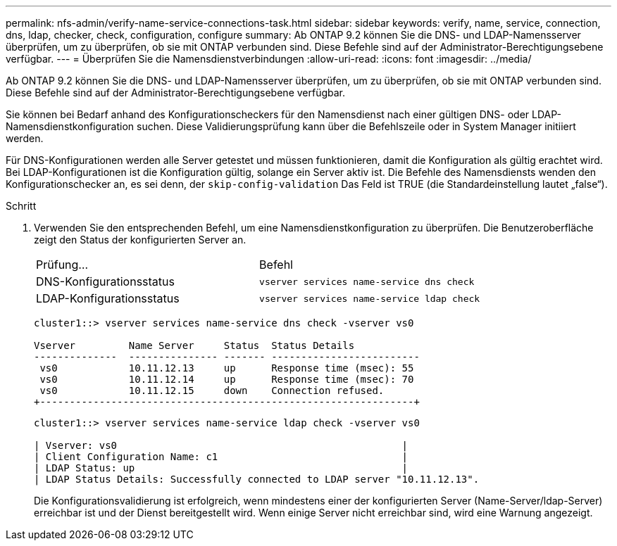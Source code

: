 ---
permalink: nfs-admin/verify-name-service-connections-task.html 
sidebar: sidebar 
keywords: verify, name, service, connection, dns, ldap, checker, check, configuration, configure 
summary: Ab ONTAP 9.2 können Sie die DNS- und LDAP-Namensserver überprüfen, um zu überprüfen, ob sie mit ONTAP verbunden sind. Diese Befehle sind auf der Administrator-Berechtigungsebene verfügbar. 
---
= Überprüfen Sie die Namensdienstverbindungen
:allow-uri-read: 
:icons: font
:imagesdir: ../media/


[role="lead"]
Ab ONTAP 9.2 können Sie die DNS- und LDAP-Namensserver überprüfen, um zu überprüfen, ob sie mit ONTAP verbunden sind. Diese Befehle sind auf der Administrator-Berechtigungsebene verfügbar.

Sie können bei Bedarf anhand des Konfigurationscheckers für den Namensdienst nach einer gültigen DNS- oder LDAP-Namensdienstkonfiguration suchen. Diese Validierungsprüfung kann über die Befehlszeile oder in System Manager initiiert werden.

Für DNS-Konfigurationen werden alle Server getestet und müssen funktionieren, damit die Konfiguration als gültig erachtet wird. Bei LDAP-Konfigurationen ist die Konfiguration gültig, solange ein Server aktiv ist. Die Befehle des Namensdiensts wenden den Konfigurationschecker an, es sei denn, der `skip-config-validation` Das Feld ist TRUE (die Standardeinstellung lautet „false“).

.Schritt
. Verwenden Sie den entsprechenden Befehl, um eine Namensdienstkonfiguration zu überprüfen. Die Benutzeroberfläche zeigt den Status der konfigurierten Server an.
+
|===


| Prüfung... | Befehl 


 a| 
DNS-Konfigurationsstatus
 a| 
`vserver services name-service dns check`



 a| 
LDAP-Konfigurationsstatus
 a| 
`vserver services name-service ldap check`

|===
+
[listing]
----
cluster1::> vserver services name-service dns check -vserver vs0

Vserver         Name Server     Status  Status Details
--------------  --------------- ------- -------------------------
 vs0            10.11.12.13     up      Response time (msec): 55
 vs0            10.11.12.14     up      Response time (msec): 70
 vs0            10.11.12.15     down    Connection refused.
+---------------------------------------------------------------+
----
+
[listing]
----
cluster1::> vserver services name-service ldap check -vserver vs0

| Vserver: vs0                                                |
| Client Configuration Name: c1                               |
| LDAP Status: up                                             |
| LDAP Status Details: Successfully connected to LDAP server "10.11.12.13".                                              |
----
+
Die Konfigurationsvalidierung ist erfolgreich, wenn mindestens einer der konfigurierten Server (Name-Server/ldap-Server) erreichbar ist und der Dienst bereitgestellt wird. Wenn einige Server nicht erreichbar sind, wird eine Warnung angezeigt.


